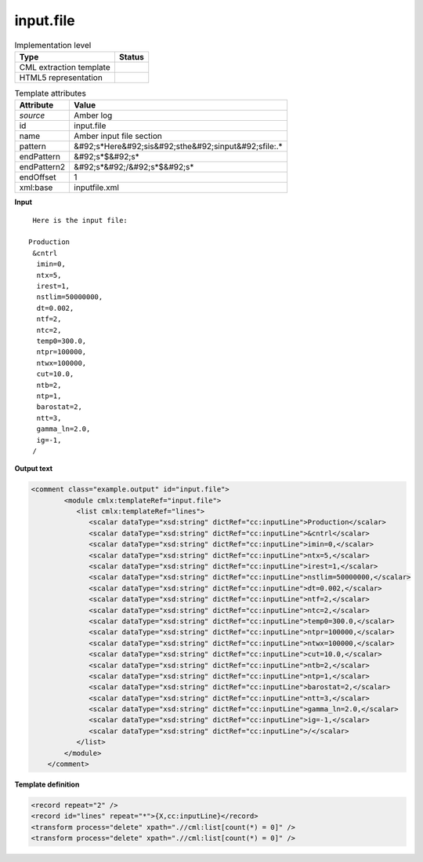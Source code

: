 .. _input.file-d3e9575:

input.file
==========

.. table:: Implementation level

   +----------------------------------------------------------------------------------------------------------------------------+----------------------------------------------------------------------------------------------------------------------------+
   | Type                                                                                                                       | Status                                                                                                                     |
   +============================================================================================================================+============================================================================================================================+
   | CML extraction template                                                                                                    | |image1|                                                                                                                   |
   +----------------------------------------------------------------------------------------------------------------------------+----------------------------------------------------------------------------------------------------------------------------+
   | HTML5 representation                                                                                                       | |image2|                                                                                                                   |
   +----------------------------------------------------------------------------------------------------------------------------+----------------------------------------------------------------------------------------------------------------------------+

.. table:: Template attributes

   +----------------------------------------------------------------------------------------------------------------------------+----------------------------------------------------------------------------------------------------------------------------+
   | Attribute                                                                                                                  | Value                                                                                                                      |
   +============================================================================================================================+============================================================================================================================+
   | *source*                                                                                                                   | Amber log                                                                                                                  |
   +----------------------------------------------------------------------------------------------------------------------------+----------------------------------------------------------------------------------------------------------------------------+
   | id                                                                                                                         | input.file                                                                                                                 |
   +----------------------------------------------------------------------------------------------------------------------------+----------------------------------------------------------------------------------------------------------------------------+
   | name                                                                                                                       | Amber input file section                                                                                                   |
   +----------------------------------------------------------------------------------------------------------------------------+----------------------------------------------------------------------------------------------------------------------------+
   | pattern                                                                                                                    | &#92;s*Here&#92;sis&#92;sthe&#92;sinput&#92;sfile:.\*                                                                      |
   +----------------------------------------------------------------------------------------------------------------------------+----------------------------------------------------------------------------------------------------------------------------+
   | endPattern                                                                                                                 | &#92;s*$&#92;s\*                                                                                                           |
   +----------------------------------------------------------------------------------------------------------------------------+----------------------------------------------------------------------------------------------------------------------------+
   | endPattern2                                                                                                                | &#92;s*&#92;/&#92;s*$&#92;s\*                                                                                              |
   +----------------------------------------------------------------------------------------------------------------------------+----------------------------------------------------------------------------------------------------------------------------+
   | endOffset                                                                                                                  | 1                                                                                                                          |
   +----------------------------------------------------------------------------------------------------------------------------+----------------------------------------------------------------------------------------------------------------------------+
   | xml:base                                                                                                                   | inputfile.xml                                                                                                              |
   +----------------------------------------------------------------------------------------------------------------------------+----------------------------------------------------------------------------------------------------------------------------+

.. container:: formalpara-title

   **Input**

::

    Here is the input file:

   Production
    &cntrl
     imin=0,
     ntx=5,
     irest=1,
     nstlim=50000000,
     dt=0.002,
     ntf=2,
     ntc=2,
     temp0=300.0,
     ntpr=100000,
     ntwx=100000,
     cut=10.0,    
     ntb=2,                                       
     ntp=1,                                                      
     barostat=2,                                                                  
     ntt=3,              
     gamma_ln=2.0,                               
     ig=-1,                                  
    /                             
                                                   
       

.. container:: formalpara-title

   **Output text**

.. code:: xml

   <comment class="example.output" id="input.file">
           <module cmlx:templateRef="input.file">
              <list cmlx:templateRef="lines">
                 <scalar dataType="xsd:string" dictRef="cc:inputLine">Production</scalar>
                 <scalar dataType="xsd:string" dictRef="cc:inputLine">&cntrl</scalar>
                 <scalar dataType="xsd:string" dictRef="cc:inputLine">imin=0,</scalar>
                 <scalar dataType="xsd:string" dictRef="cc:inputLine">ntx=5,</scalar>
                 <scalar dataType="xsd:string" dictRef="cc:inputLine">irest=1,</scalar>
                 <scalar dataType="xsd:string" dictRef="cc:inputLine">nstlim=50000000,</scalar>
                 <scalar dataType="xsd:string" dictRef="cc:inputLine">dt=0.002,</scalar>
                 <scalar dataType="xsd:string" dictRef="cc:inputLine">ntf=2,</scalar>
                 <scalar dataType="xsd:string" dictRef="cc:inputLine">ntc=2,</scalar>
                 <scalar dataType="xsd:string" dictRef="cc:inputLine">temp0=300.0,</scalar>
                 <scalar dataType="xsd:string" dictRef="cc:inputLine">ntpr=100000,</scalar>
                 <scalar dataType="xsd:string" dictRef="cc:inputLine">ntwx=100000,</scalar>
                 <scalar dataType="xsd:string" dictRef="cc:inputLine">cut=10.0,</scalar>
                 <scalar dataType="xsd:string" dictRef="cc:inputLine">ntb=2,</scalar>
                 <scalar dataType="xsd:string" dictRef="cc:inputLine">ntp=1,</scalar>
                 <scalar dataType="xsd:string" dictRef="cc:inputLine">barostat=2,</scalar>
                 <scalar dataType="xsd:string" dictRef="cc:inputLine">ntt=3,</scalar>
                 <scalar dataType="xsd:string" dictRef="cc:inputLine">gamma_ln=2.0,</scalar>
                 <scalar dataType="xsd:string" dictRef="cc:inputLine">ig=-1,</scalar>
                 <scalar dataType="xsd:string" dictRef="cc:inputLine">/</scalar>
              </list>
           </module>
       </comment>

.. container:: formalpara-title

   **Template definition**

.. code:: xml

   <record repeat="2" />
   <record id="lines" repeat="*">{X,cc:inputLine}</record>
   <transform process="delete" xpath=".//cml:list[count(*) = 0]" />
   <transform process="delete" xpath=".//cml:list[count(*) = 0]" />

.. |image1| image:: ../../imgs/Total.png
.. |image2| image:: ../../imgs/Total.png
